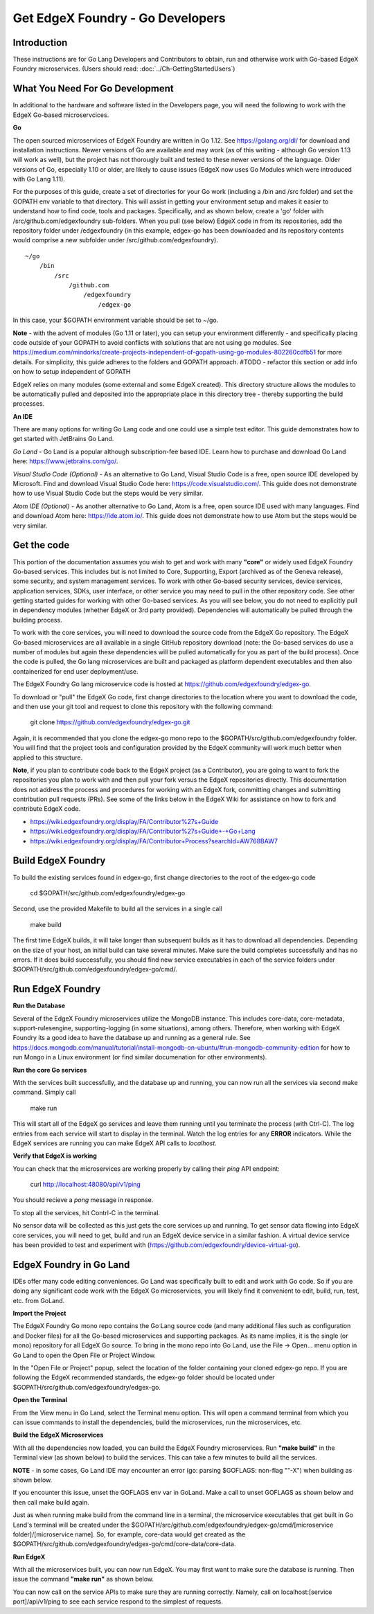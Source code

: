 #################################
Get EdgeX Foundry - Go Developers
#################################

============
Introduction
============

These instructions are for Go Lang Developers and Contributors to obtain, run and otherwise work with Go-based EdgeX Foundry microservices. (Users should read: :doc:`../Ch-GettingStartedUsers`)

================================
What You Need For Go Development
================================

In additional to the hardware and software listed in the Developers page, you will need the following to work with the EdgeX Go-based microservcices.

**Go**

The open sourced microservices of EdgeX Foundry are written in Go 1.12. See https://golang.org/dl/ for download and installation instructions.  Newer versions of Go are available and may work (as of this writing - although Go version 1.13 will work as well), but the project has not thorougly built and tested to these newer versions of the language.  Older versions of Go, especially 1.10 or older, are likely to cause issues (EdgeX now uses Go Modules which were introduced with Go Lang 1.11).

For the purposes of this guide, create a set of directories for your Go work (including a /bin and /src folder) and set the GOPATH env variable to that directory. This will assist in getting your environment setup and makes it easier to understand how to find code, tools and packages.  Specifically, and as shown below, create a 'go' folder with /src/github.com/edgexfoundry sub-folders.  When you pull (see below) EdgeX code in from its repositories, add the repository folder under /edgexfoundry (in this example, edgex-go has been downloaded and its repository contents would comprise a new subfolder under /src/github.com/edgexfoundry).

::

    ~/go
        /bin
            /src
                /github.com
                    /edgexfoundry
                        /edgex-go

In this case, your $GOPATH environment variable should be set to ~/go.

**Note** - with the advent of modules (Go 1.11 or later), you can setup your environment differently - and specifically placing code outside of your GOPATH to avoid conflicts with solutions that are not using go modules.  See https://medium.com/mindorks/create-projects-independent-of-gopath-using-go-modules-802260cdfb51 for more details.  For simplicity, this guide adheres to the folders and GOPATH approach.
#TODO - refactor this section or add info on how to setup independent of GOPATH

EdgeX relies on many modules (some external and some EdgeX created).  This directory structure allows the modules to be automatically pulled and deposited into the appropriate place in this directory tree - thereby supporting the build processes.

**An IDE**

There are many options for writing Go Lang code and one could use a simple text editor.  This guide demonstrates how to get started with JetBrains Go Land.

*Go Land* -   Go Land is a popular although subscription-fee based IDE. Learn how to purchase and download Go Land here:  https://www.jetbrains.com/go/.

*Visual Studio Code (Optional)* - As an alternative to Go Land, Visual Studio Code is a free, open source IDE developed by Microsoft.   Find and download Visual Studio Code here:  https://code.visualstudio.com/.  This guide does not demonstrate how to use Visual Studio Code but the steps would be very similar.

*Atom IDE (Optional)* - As another alternative to Go Land, Atom is a free, open source IDE used with many languages.  Find and download Atom here:  https://ide.atom.io/.   This guide does not demonstrate how to use Atom but the steps would be very similar.

============
Get the code
============

This portion of the documentation assumes you wish to get and work with many **"core"** or widely used EdgeX Foundry Go-based services.  This includes but is not limited to Core, Supporting, Export (archived as of the Geneva release), some security, and system management services. To work with other Go-based security services, device services, application services, SDKs, user interface, or other service you may need to pull in the other repository code.  See other getting started guides for working with other Go-based services.  As you will see below, you do not need to explicitly pull in dependency modules (whether EdgeX or 3rd party provided).  Dependencies will automatically be pulled through the building process.

To work with the core services, you will need to download the source code from the EdgeX Go repository.  The EdgeX Go-based microservices are all available in a single GitHub repository download (note: the Go-based services do use a number of modules but again these dependencies will be pulled automatically for you as part of the build process). Once the code is pulled, the Go lang microservices are built and packaged as platform dependent executables and then also containerized for end user deployment/use.

The EdgeX Foundry Go lang microservice code is hosted at https://github.com/edgexfoundry/edgex-go.

To download or "pull" the EdgeX Go code, first change directories to the location where you want to download the code, and then use your git tool and request to clone this repository with the following command:

    git clone https://github.com/edgexfoundry/edgex-go.git

.. image:: EdgeX_GettingStartedClone.png

Again, it is recommended that you clone the edgex-go mono repo to the $GOPATH/src/github.com/edgexfoundry folder.  You will find that the project tools and configuration provided by the EdgeX community will work much better when applied to this structure.

**Note**, if you plan to contribute code back to the EdgeX project (as a Contributor), you are going to want to fork the repositories you plan to work with and then pull your fork versus the EdgeX repositories directly.  This documentation does not address the process and procedures for working with an EdgeX fork, committing changes and submitting contribution pull requests (PRs).  See some of the links below in the EdgeX Wiki for assistance on how to fork and contribute EdgeX code.

- https://wiki.edgexfoundry.org/display/FA/Contributor%27s+Guide
- https://wiki.edgexfoundry.org/display/FA/Contributor%27s+Guide+-+Go+Lang
- https://wiki.edgexfoundry.org/display/FA/Contributor+Process?searchId=AW768BAW7

===================
Build EdgeX Foundry
===================
To build the existing services found in edgex-go, first change directories to the root of the edgex-go code

    cd $GOPATH/src/github.com/edgexfoundry/edgex-go

Second, use the provided Makefile to build all the services in a single call

    make build

.. image:: EdgeX_GettingStartedBuild.png

The first time EdgeX builds, it will take longer than subsequent builds as it has to download all dependencies.  Depending on the size of your host, an initial build can take several minutes.  Make sure the build completes successfully and has no errors. If it does build successfully, you should find new service executables in each of the service folders under $GOPATH/src/github.com/edgexfoundry/edgex-go/cmd/.  

=================
Run EdgeX Foundry
=================

**Run the Database**

Several of the EdgeX Foundry microservices utilize the MongoDB instance.  This includes core-data, core-metadata, support-rulesengine, supporting-logging (in some situations), among others.  Therefore, when working with EdgeX Foundry its a good idea to have the database up and running as a general rule.  See https://docs.mongodb.com/manual/tutorial/install-mongodb-on-ubuntu/#run-mongodb-community-edition for how to run Mongo in a Linux environment (or find similar documenation for other environments).

**Run the core Go services**

With the services built successfully, and the database up and running, you can now run all the services via second make command.  Simply call

    make run

.. image:: EdgeX_GettingStartedRun.png
  
This will start all of the EdgeX go services and leave them running until you terminate the process (with Ctrl-C). The log entries from each service will start to display in the terminal.  Watch the log entries for any **ERROR** indicators.  While the EdgeX services are running you can make EdgeX API calls to `localhost`.

**Verify that EdgeX is working**

You can check that the microservices are working properly by calling their `ping` API endpoint:

    curl http://localhost:48080/api/v1/ping

You should recieve a `pong` message in response.

To stop all the services, hit Contrl-C in the terminal.

No sensor data will be collected as this just gets the core services up and running.  To get sensor data flowing into EdgeX core services, you will need to get, build and run an EdgeX device service in a similar fashion.  A virtual device service has been provided to test and experiment with (https://github.com/edgexfoundry/device-virtual-go).  


========================
EdgeX Foundry in Go Land
========================
IDEs offer many code editing conveniences. Go Land was specifically built to edit and work with Go code.  So if you are doing any significant code work with the EdgeX Go microservices, you will likely find it convenient to edit, build, run, test, etc. from GoLand.

**Import the Project**

The EdgeX Foundry Go mono repo contains the Go Lang source code (and many additional files such as configuration and Docker files) for all the Go-based microservices and supporting packages.  As its name implies, it is the single (or mono) repository for all EdgeX Go source.  To bring in the mono repo into Go Land, use the File → Open... menu option in Go Land to open the Open File or Project Window.

.. image:: EdgeX_GoLandOpenProject.png

In the "Open File or Project" popup, select the location of the folder containing your cloned edgex-go repo.  If you are following the EdgeX recommended standards, the edgex-go folder should be located under $GOPATH/src/github.com/edgexfoundry/edgex-go.

.. image:: EdgeX_GoLandSelectProject.png

**Open the Terminal**

From the View menu in Go Land, select the Terminal menu option.  This will open a command terminal from which you can issue commands to install the dependencies, build the microservices, run the microservices, etc.

.. image:: EdgeX_GoLandViewTerminal.png

**Build the EdgeX Microservices**

With all the dependencies now loaded, you can build the EdgeX Foundry microservices.  Run **"make build"** in the Terminal view (as shown below) to build the services.  This can take a few minutes to build all the services.

.. image:: EdgeX_GoLandMakeBuild.png

**NOTE** - in some cases, Go Land IDE may encounter an error (go: parsing $GOFLAGS: non-flag "\"-X") when building as shown below.  

.. image:: EdgeX_GoLandBuildError.png

If you encounter this issue, unset the GOFLAGS env var in GoLand.  Make a call to unset GOFLAGS as shown below and then call make build again.

.. image:: EdgeX_GoLandBuildFix.png

Just as when running make build from the command line in a terminal, the microservice executables that get built in Go Land's terminal will be created under the $GOPATH/src/github.com/edgexfoundry/edgex-go/cmd/[microservice folder]/[microservice name].  So, for example, core-data would get created as the $GOPATH/src/github.com/edgexfoundry/edgex-go/cmd/core-data/core-data.

.. image:: EdgeX_GoLandBuildEdgeXMicroservices.png

**Run EdgeX**

With all the microservices built, you can now run EdgeX.  You may first want to make sure the database is running.  Then issue the command **"make run"** as shown below.

.. image:: EdgeX_GoLandMakeRun.png


You can now call on the service APIs to make sure they are running correctly.  Namely, call on localhost:[service port]/api/v1/ping to see each service respond to the simplest of requests.
